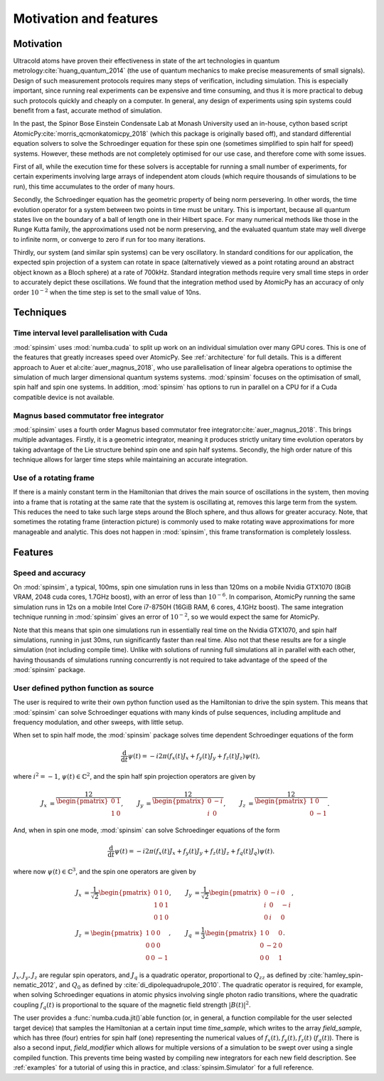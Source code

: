 Motivation and features
=======================

Motivation
----------

Ultracold atoms have proven their effectiveness in state of the art technologies in quantum metrology\ :cite:`huang_quantum_2014` (the use of quantum mechanics to make precise measurements of small signals). Design of such measurement protocols requires many steps of verification, including simulation. This is especially important, since running real experiments can be expensive and time consuming, and thus it is more practical to debug such protocols quickly and cheaply on a computer. In general, any design of experiments using spin systems could benefit from a fast, accurate method of simulation.

In the past, the Spinor Bose Einstein Condensate Lab at Monash University used an in-house, cython based script AtomicPy\ :cite:`morris_qcmonkatomicpy_2018` (which this package is originally based off), and standard differential equation solvers to solve the Schroedinger equation for these spin one (sometimes simplified to spin half for speed) systems. However, these methods are not completely optimised for our use case, and therefore come with some issues.

First of all, while the execution time for these solvers is acceptable for running a small number of experiments, for certain experiments involving large arrays of independent atom clouds (which require thousands of simulations to be run), this time accumulates to the order of many hours.

Secondly, the Schroedinger equation has the geometric property of being norm persevering. In other words, the time evolution operator for a system between two points in time must be unitary. This is important, because all quantum states live on the boundary of a ball of length one in their Hilbert space. For many numerical methods like those in the Runge Kutta family, the approximations used not be norm preserving, and the evaluated quantum state may well diverge to infinite norm, or converge to zero if run for too many iterations.

Thirdly, our system (and similar spin systems) can be very oscillatory. In standard conditions for our application, the expected spin projection of a system can rotate in space (alternatively viewed as a point rotating around an abstract object known as a Bloch sphere) at a rate of 700kHz. Standard integration methods require very small time steps in order to accurately depict these oscillations. We found that the integration method used by AtomicPy has an accuracy of only order :math:`10^{-2}` when the time step is set to the small value of 10ns.

Techniques
----------

Time interval level parallelisation with Cuda
.............................................

:mod:`spinsim` uses :mod:`numba.cuda` to split up work on an individual simulation over many GPU cores. This is one of the features that greatly increases speed over AtomicPy. See :ref:`architecture` for full details. This is a different approach to Auer et al\ :cite:`auer_magnus_2018`, who use parallelisation of linear algebra operations to optimise the simulation of much larger dimensional quantum systems systems. :mod:`spinsim` focuses on the optimisation of small, spin half and spin one systems. In addition, :mod:`spinsim` has options to run in parallel on a CPU for if a Cuda compatible device is not available.

Magnus based commutator free integrator
.......................................

:mod:`spinsim` uses a fourth order Magnus based commutator free integrator\ :cite:`auer_magnus_2018`. This brings multiple advantages. Firstly, it is a geometric integrator, meaning it produces strictly unitary time evolution operators by taking advantage of the Lie structure behind spin one and spin half systems. Secondly, the high order nature of this technique allows for larger time steps while maintaining an accurate integration.

Use of a rotating frame
.......................

If there is a mainly constant term in the Hamiltonian that drives the main source of oscillations in the system, then moving into a frame that is rotating at the same rate that the system is oscillating at, removes this large term from the system. This reduces the need to take such large steps around the Bloch sphere, and thus allows for greater accuracy. Note, that sometimes the rotating frame (interaction picture) is commonly used to make rotating wave approximations for more manageable and analytic. This does not happen in :mod:`spinsim`, this frame transformation is completely lossless.

Features
--------

Speed and accuracy
..................

On :mod:`spinsim`, a typical, 100ms, spin one simulation runs in less than 120ms on a mobile Nvidia GTX1070 (8GiB VRAM, 2048 cuda cores, 1.7GHz boost), with an error of less than :math:`10^{-6}`. In comparison, AtomicPy running the same simulation runs in 12s on a mobile Intel Core i7-8750H (16GiB RAM, 6 cores, 4.1GHz boost). The same integration technique running in :mod:`spinsim` gives an error of :math:`10^{-2}`, so we would expect the same for AtomicPy.

Note that this means that spin one simulations run in essentially real time on the Nvidia GTX1070, and spin half simulations, running in just 30ms, run significantly faster than real time. Also not that these results are for a single simulation (not including compile time). Unlike with solutions of running full simulations all in parallel with each other, having thousands of simulations running concurrently is not required to take advantage of the speed of the :mod:`spinsim` package.

User defined python function as source
......................................

The user is required to write their own python function used as the Hamiltonian to drive the spin system. This means that :mod:`spinsim` can solve Schroedinger equations with many kinds of pulse sequences, including amplitude and frequency modulation, and other sweeps, with little setup.

When set to spin half mode, the :mod:`spinsim` package solves time dependent Schroedinger equations of the form

.. math::
   \frac{\mathrm{d}}{\mathrm{d}t}\psi(t) = -i 2\pi (f_x(t) J_x + f_y(t) J_y + f_z(t) J_z) \psi(t),

where :math:`i^2 = -1`, :math:`\psi(t) \in \mathbb{C}^2`, and the spin half spin projection operators are given by

.. math::
   \begin{align*}
      J_x &= \frac12\begin{pmatrix}
         0 & 1 \\
         1 & 0
      \end{pmatrix},
      &J_y &= \frac12\begin{pmatrix}
         0 & -i \\
         i &  0
      \end{pmatrix},
      &J_z &= \frac12\begin{pmatrix}
         1 &  0 \\
         0 & -1
      \end{pmatrix}.
   \end{align*}

And, when in spin one mode, :mod:`spinsim` can solve Schroedinger equations of the form

.. math::
   \frac{\mathrm{d}}{\mathrm{d}t}\psi(t) = -i 2\pi (f_x(t) J_x + f_y(t) J_y + f_z(t) J_z + f_q(t) J_q) \psi(t).

where now :math:`\psi(t) \in \mathbb{C}^3`, and the spin one operators are given by

.. math::
   \begin{align*}
      J_x &= \frac{1}{\sqrt{2}}\begin{pmatrix}
         0 & 1 & 0 \\
         1 & 0 & 1 \\
         0 & 1 & 0
      \end{pmatrix},&
      J_y &= \frac{1}{\sqrt{2}}\begin{pmatrix}
         0 & -i &  0 \\
         i &  0 & -i \\
         0 &  i &  0
      \end{pmatrix},\\
      J_z &= \begin{pmatrix}
         1 & 0 &  0 \\
         0 & 0 &  0 \\
         0 & 0 & -1
      \end{pmatrix},&
      J_q &= \frac{1}{3}\begin{pmatrix}
         1 &  0 & 0 \\
         0 & -2 & 0 \\
         0 &  0 & 1
      \end{pmatrix}.
   \end{align*}

:math:`J_x, J_y, J_z` are regular spin operators, and :math:`J_q` is a quadratic operator, proportional to :math:`Q_{zz}` as defined by :cite:`hamley_spin-nematic_2012`, and :math:`Q_0` as defined by :cite:`di_dipolequadrupole_2010`. The quadratic operator is required, for example, when solving Schroedinger equations in atomic physics involving single photon radio transitions, where the quadratic coupling :math:`f_q(t)` is proportional to the square of the magnetic field strength :math:`|B(t)|^2`.

The user provides a :func:`numba.cuda.jit()`\ able function (or, in general, a function compilable for the user selected target device) that samples the Hamiltonian at a certain input time `time_sample`, which writes to the array `field_sample`, which has three (four) entries for spin half (one) representing the numerical values of :math:`f_x(t),f_y(t),f_z(t)` (:math:`f_q(t)`). There is also a second input, `field_modifier` which allows for multiple versions of a simulation to be swept over using a single compiled function.  This prevents time being wasted by compiling new integrators for each new field description. See :ref:`examples` for a tutorial of using this in practice, and :class:`spinsim.Simulator` for a full reference.